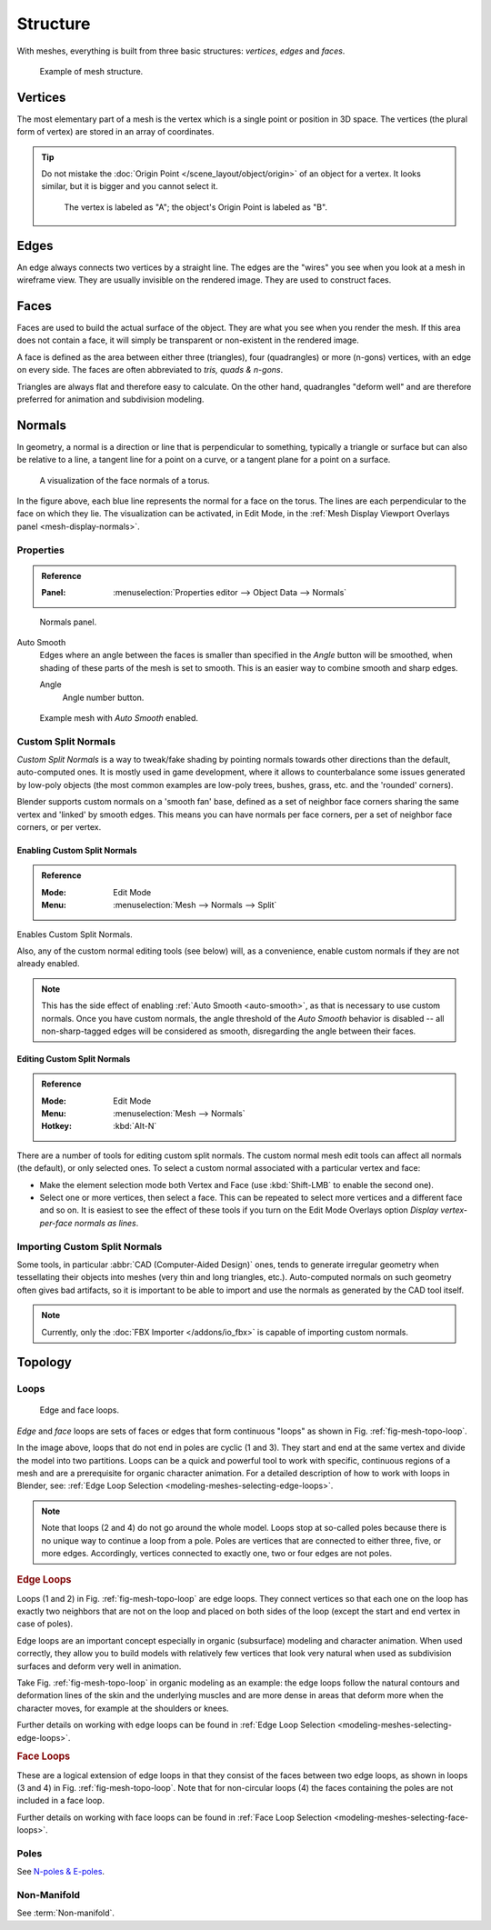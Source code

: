 
*********
Structure
*********

With meshes, everything is built from three basic structures:
*vertices*, *edges* and *faces*.

.. figure:: /images/modeling_meshes_structure_example.svg
   :width: 600px

   Example of mesh structure.

.. The geometry of the faces performing the model is called topology.


Vertices
========

The most elementary part of a mesh is the vertex which is a single point or position in 3D space.
The vertices (the plural form of vertex) are stored in an array of coordinates.

.. tip::

   Do not mistake the :doc:`Origin Point </scene_layout/object/origin>` of an object for a vertex.
   It looks similar, but it is bigger and you cannot select it.

   .. figure:: /images/modeling_meshes_structure_cube-example.png

      The vertex is labeled as "A"; the object's Origin Point is labeled as "B".


Edges
=====

An edge always connects two vertices by a straight line.
The edges are the "wires" you see when you look at a mesh in wireframe view.
They are usually invisible on the rendered image. They are used to construct faces.


Faces
=====

Faces are used to build the actual surface of the object.
They are what you see when you render the mesh.
If this area does not contain a face,
it will simply be transparent or non-existent in the rendered image.

A face is defined as the area between either three (triangles), four (quadrangles) or more (n-gons) vertices,
with an edge on every side. The faces are often abbreviated to *tris, quads & n-gons*.

Triangles are always flat and therefore easy to calculate. On the other hand,
quadrangles "deform well" and are therefore preferred for animation and subdivision modeling.

.. seealso::

   - `Why should triangles be avoided for character animation? <https://blender.stackexchange.com/questions/2931>`__
   - `When should N-gons be used, and when shouldn't they? <https://blender.stackexchange.com/questions/89>`__


Normals
=======

In geometry, a normal is a direction or line that is perpendicular to something,
typically a triangle or surface but can also be relative to a line,
a tangent line for a point on a curve, or a tangent plane for a point on a surface.

.. figure:: /images/modeling_meshes_editing_normals_viewport.png
   :width: 350px

   A visualization of the face normals of a torus.

In the figure above, each blue line represents the normal for a face on the torus.
The lines are each perpendicular to the face on which they lie.
The visualization can be activated, in Edit Mode,
in the :ref:`Mesh Display Viewport Overlays panel <mesh-display-normals>`.


.. _modeling_meshes_editing_normals_properties:

Properties
----------

.. admonition:: Reference
   :class: refbox

   :Panel:     :menuselection:`Properties editor --> Object Data --> Normals`

.. figure:: /images/modeling_meshes_editing_normals_normals-panel.png

   Normals panel.

.. _auto-smooth:
.. _bpy.types.Mesh.use_auto_smooth:
.. _bpy.types.Mesh.auto_smooth_angle:

Auto Smooth
   Edges where an angle between the faces is smaller than specified in the *Angle* button will be smoothed,
   when shading of these parts of the mesh is set to smooth. This is an easier way to combine smooth and sharp edges.

   Angle
      Angle number button.

.. figure:: /images/modeling_meshes_editing_normals_example-auto-smooth.png
   :width: 250px

   Example mesh with *Auto Smooth* enabled.


.. _modeling_meshes_normals_custom:

Custom Split Normals
--------------------

*Custom Split Normals* is a way to tweak/fake shading by pointing normals towards
other directions than the default, auto-computed ones. It is mostly used in game development,
where it allows to counterbalance some issues generated by low-poly objects
(the most common examples are low-poly trees, bushes, grass, etc. and the 'rounded' corners).

Blender supports custom normals on a 'smooth fan' base, defined as a set of neighbor face corners
sharing the same vertex and 'linked' by smooth edges. This means you can have normals per face corners,
per a set of neighbor face corners, or per vertex.


Enabling Custom Split Normals
^^^^^^^^^^^^^^^^^^^^^^^^^^^^^

.. admonition:: Reference
   :class: refbox

   :Mode:      Edit Mode
   :Menu:      :menuselection:`Mesh --> Normals --> Split`

Enables Custom Split Normals.

Also, any of the custom normal editing tools (see below) will, as a convenience,
enable custom normals if they are not already enabled.

.. note::

   This has the side effect of enabling :ref:`Auto Smooth <auto-smooth>`, as that is necessary to use custom normals.
   Once you have custom normals, the angle threshold of the *Auto Smooth* behavior is disabled --
   all non-sharp-tagged edges will be considered as smooth, disregarding the angle between their faces.


Editing Custom Split Normals
^^^^^^^^^^^^^^^^^^^^^^^^^^^^

.. admonition:: Reference
   :class: refbox

   :Mode:      Edit Mode
   :Menu:      :menuselection:`Mesh --> Normals`
   :Hotkey:    :kbd:`Alt-N`

There are a number of tools for editing custom split normals.
The custom normal mesh edit tools can affect all normals (the default), or only selected ones.
To select a custom normal associated with a particular vertex and face:

- Make the element selection mode both Vertex and Face (use :kbd:`Shift-LMB` to enable the second one).
- Select one or more vertices, then select a face.
  This can be repeated to select more vertices and a different face and so on.
  It is easiest to see the effect of these tools if you turn on
  the Edit Mode Overlays option *Display vertex-per-face normals as lines*.

.. seealso::

   :doc:`Editing Normals </modeling/meshes/editing/normals>`.


Importing Custom Split Normals
------------------------------

Some tools, in particular :abbr:`CAD (Computer-Aided Design)` ones, tends to generate irregular geometry
when tessellating their objects into meshes (very thin and long triangles, etc.).
Auto-computed normals on such geometry often gives bad artifacts,
so it is important to be able to import and use the normals as generated by the CAD tool itself.

.. note::

   Currently, only the :doc:`FBX Importer </addons/io_fbx>` is capable of importing custom normals.


Topology
========

.. Note: this could be it's own page, for now keep this a fairly brief section.

Loops
-----

.. _fig-mesh-topo-loop:

.. figure:: /images/modeling_meshes_structure_edge-face-loops.png

   Edge and face loops.

*Edge* and *face* loops are sets of faces or edges that form continuous "loops" as shown in
Fig. :ref:`fig-mesh-topo-loop`.

In the image above, loops that do not end in poles are cyclic (1 and 3).
They start and end at the same vertex and divide the model into two partitions.
Loops can be a quick and powerful tool to work with specific,
continuous regions of a mesh and are a prerequisite for organic character animation.
For a detailed description of how to work with loops in Blender, see:
:ref:`Edge Loop Selection <modeling-meshes-selecting-edge-loops>`.

.. note::

   Note that loops (2 and 4) do not go around the whole model.
   Loops stop at so-called poles because there is no unique way to continue a loop from a pole.
   Poles are vertices that are connected to either three, five, or more edges. Accordingly,
   vertices connected to exactly one, two or four edges are not poles.

.. _modeling-mesh-structure-edge-loops:

.. rubric:: Edge Loops

Loops (1 and 2) in Fig. :ref:`fig-mesh-topo-loop` are edge loops.
They connect vertices so that each one on the loop has exactly two neighbors that are not on
the loop and placed on both sides of the loop (except the start and end vertex in case of poles).

Edge loops are an important concept especially in organic (subsurface)
modeling and character animation. When used correctly, they allow you to build models with
relatively few vertices that look very natural when used as subdivision surfaces and
deform very well in animation.

Take Fig. :ref:`fig-mesh-topo-loop` in organic modeling as an example: the edge loops follow
the natural contours and deformation lines of the skin and the underlying muscles and
are more dense in areas that deform more when the character moves, for example at the shoulders or knees.

Further details on working with edge loops can be found in
:ref:`Edge Loop Selection <modeling-meshes-selecting-edge-loops>`.


.. rubric:: Face Loops

These are a logical extension of edge loops in that they consist of the faces between
two edge loops, as shown in loops (3 and 4) in Fig. :ref:`fig-mesh-topo-loop`.
Note that for non-circular loops (4)
the faces containing the poles are not included in a face loop.

Further details on working with face loops can be found in
:ref:`Face Loop Selection <modeling-meshes-selecting-face-loops>`.


Poles
-----

See `N-poles & E-poles <https://blender.stackexchange.com/a/133676/55>`__.


Non-Manifold
------------

See :term:`Non-manifold`.
